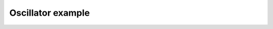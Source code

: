 ******************
Oscillator example
******************

.. notebook:: ../../examples/dynamics/oscillator.ipynb
